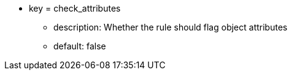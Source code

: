 * key = check_attributes 
** description: Whether the rule should flag object attributes 
** default: false
